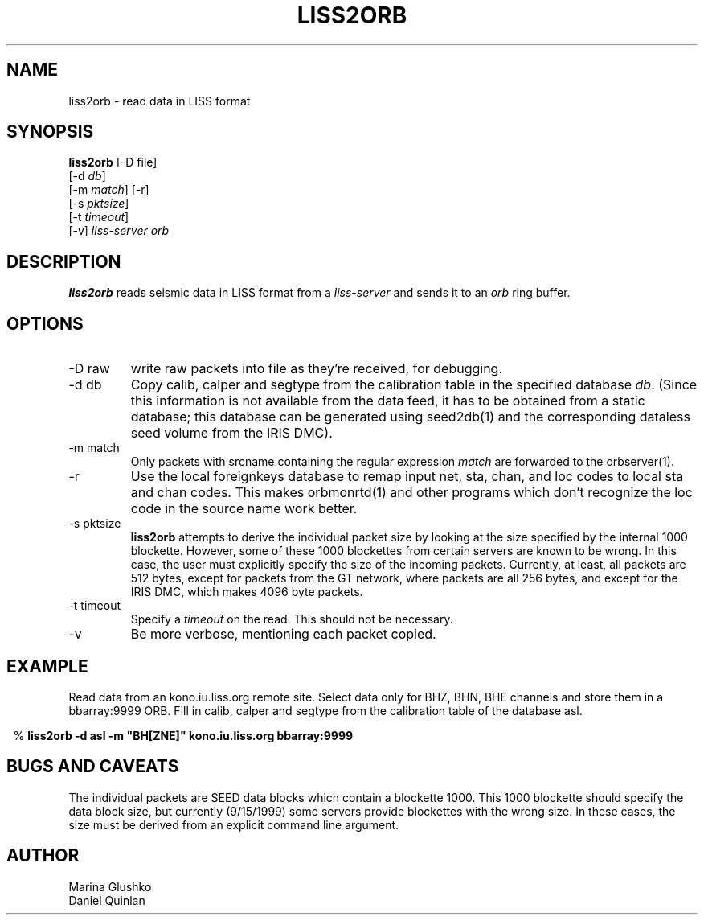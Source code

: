 .TH LISS2ORB 1 
.SH NAME
liss2orb \- read data in LISS format
.SH SYNOPSIS
.nf
.ne 4

\fBliss2orb\fP [-D file]
            [-d \fIdb\fP] 
            [-m \fImatch\fP] [-r] 
            [-s \fIpktsize\fP] 
            [-t \fItimeout\fP] 
            [-v] \fIliss-server\fP \fIorb\fP

.fi
.SH DESCRIPTION
\fBliss2orb\fP reads seismic data in LISS format from a \fIliss-server\fP
and sends it to an \fIorb\fP ring buffer.
.SH OPTIONS
.IP "-D raw"
write raw packets into file as they're received, for debugging.
.IP "-d db"
Copy calib, calper and segtype from the calibration table in the
specified database \fIdb\fP.  (Since this information is not available from the
data feed, it has to be obtained from a static database; this database
can be generated using seed2db(1) and the corresponding dataless seed
volume from the IRIS DMC).
.IP "-m match"
Only packets with srcname containing the regular expression \fImatch\fP
are forwarded to the orbserver(1).
.IP -r
Use the local foreignkeys database to remap input net, sta, chan, and loc codes
to local sta and chan codes.  This makes orbmonrtd(1) and other programs which
don't recognize the loc code in the source name work better.
.IP "-s pktsize"
\fBliss2orb\fP attempts to derive the individual packet size by looking at
the size specified by the internal 1000 blockette.
However, some of these 1000 blockettes from certain servers are known to be wrong.
In this case, the user must explicitly specify the size of the incoming packets.
Currently, at least, all packets are
512 bytes, except for packets from the GT network, where packets
are all 256 bytes, and except for the IRIS DMC, which makes 4096 byte packets.  
.IP "-t timeout"
Specify a \fItimeout\fP on the read.  This should not be necessary.
.IP "-v"
Be more verbose, mentioning each packet copied.
.SH EXAMPLE
.LP
Read data from an kono.iu.liss.org remote site.  Select data only for
BHZ, BHN, BHE channels and store them in a bbarray:9999 ORB.  Fill in
calib, calper and segtype from the calibration table of the database
asl.
.ft CW
.in .2c
.nf
.ne 3

% \fBliss2orb -d asl -m "BH[ZNE]" kono.iu.liss.org bbarray:9999\fP

.fi
.in
.ft R
.SH "BUGS AND CAVEATS"
The individual packets are SEED data blocks which
contain a blockette 1000.  This 1000 blockette should specify the
data block size, but currently (9/15/1999) some servers provide
blockettes with the wrong size.  In these cases, the size must be
derived from an explicit command line argument.
.SH AUTHOR
.nf
Marina Glushko
Daniel Quinlan
